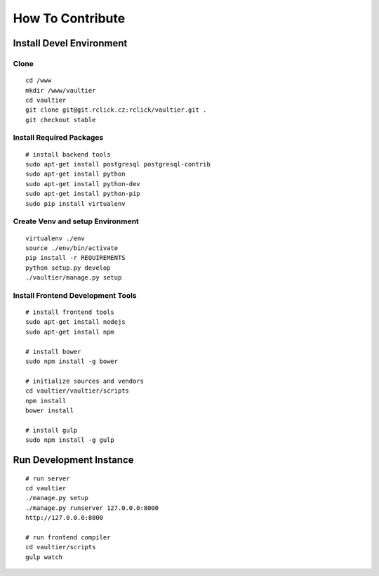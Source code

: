 *****************
How To Contribute
*****************

=========================
Install Devel Environment
=========================

-----
Clone
-----
::

    cd /www
    mkdir /www/vaultier
    cd vaultier
    git clone git@git.rclick.cz:rclick/vaultier.git .
    git checkout stable


-------------------------
Install Required Packages
-------------------------
::

    # install backend tools
    sudo apt-get install postgresql postgresql-contrib
    sudo apt-get install python
    sudo apt-get install python-dev
    sudo apt-get install python-pip
    sudo pip install virtualenv


---------------------------------
Create Venv and setup Environment
---------------------------------
::

    virtualenv ./env
    source ./env/bin/activate
    pip install -r REQUIREMENTS
    python setup.py develop
    ./vaultier/manage.py setup

----------------------------------
Install Frontend Development Tools
----------------------------------
::

    # install frontend tools
    sudo apt-get install nodejs
    sudo apt-get install npm

    # install bower
    sudo npm install -g bower

    # initialize sources and vendors
    cd vaultier/vaultier/scripts
    npm install
    bower install

    # install gulp
    sudo npm install -g gulp


========================
Run Development Instance
========================
::

    # run server
    cd vaultier
    ./manage.py setup
    ./manage.py runserver 127.0.0.0:8000
    http://127.0.0.0:8000

    # run frontend compiler
    cd vaultier/scripts
    gulp watch
